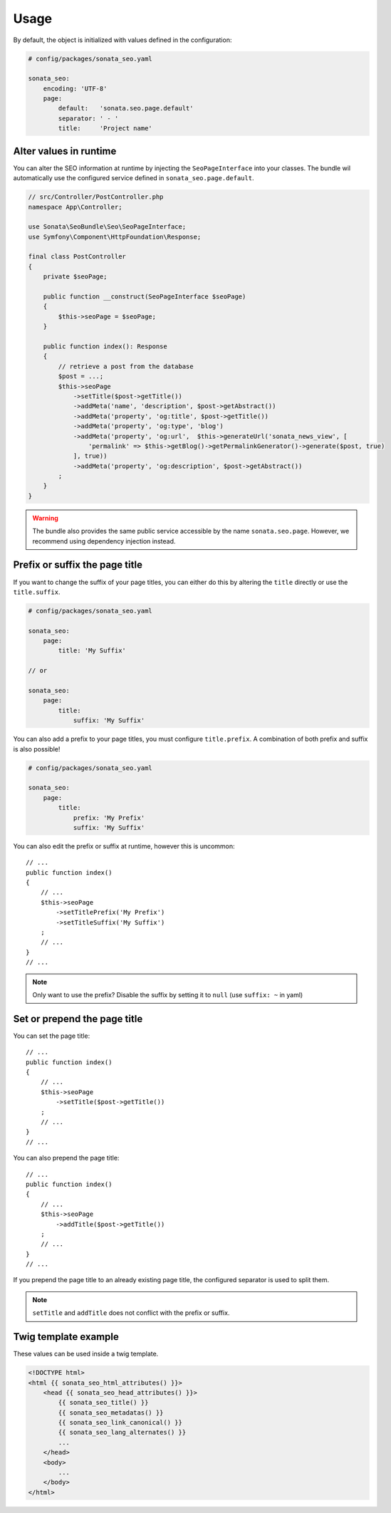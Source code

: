 Usage
=====

By default, the object is initialized with values defined in the configuration:

.. code-block:: yaml

    # config/packages/sonata_seo.yaml

    sonata_seo:
        encoding: 'UTF-8'
        page:
            default:   'sonata.seo.page.default'
            separator: ' - '
            title:     'Project name'

Alter values in runtime
-----------------------

You can alter the SEO information at runtime by injecting the ``SeoPageInterface``
into your classes. The bundle wil automatically use the configured service
defined in ``sonata_seo.page.default``.

.. code-block:: php

    // src/Controller/PostController.php
    namespace App\Controller;

    use Sonata\SeoBundle\Seo\SeoPageInterface;
    use Symfony\Component\HttpFoundation\Response;

    final class PostController
    {
        private $seoPage;

        public function __construct(SeoPageInterface $seoPage)
        {
            $this->seoPage = $seoPage;
        }

        public function index(): Response
        {
            // retrieve a post from the database
            $post = ...;
            $this->seoPage
                ->setTitle($post->getTitle())
                ->addMeta('name', 'description', $post->getAbstract())
                ->addMeta('property', 'og:title', $post->getTitle())
                ->addMeta('property', 'og:type', 'blog')
                ->addMeta('property', 'og:url',  $this->generateUrl('sonata_news_view', [
                    'permalink' => $this->getBlog()->getPermalinkGenerator()->generate($post, true)
                ], true))
                ->addMeta('property', 'og:description', $post->getAbstract())
            ;
        }
    }

.. warning::

    The bundle also provides the same public service accessible by the name
    ``sonata.seo.page``.
    However, we recommend using dependency injection instead.


Prefix or suffix the page title
-------------------------------

If you want to change the suffix of your page titles, you can either do
this by altering the ``title`` directly or use the ``title.suffix``.

.. code-block:: yaml

    # config/packages/sonata_seo.yaml

    sonata_seo:
        page:
            title: 'My Suffix'

    // or

    sonata_seo:
        page:
            title:
                suffix: 'My Suffix'

You can also add a prefix to your page titles, you must configure ``title.prefix``.
A combination of both prefix and suffix is also possible!

.. code-block:: yaml

    # config/packages/sonata_seo.yaml

    sonata_seo:
        page:
            title:
                prefix: 'My Prefix'
                suffix: 'My Suffix'

You can also edit the prefix or suffix at runtime, however this is uncommon::

    // ...
    public function index()
    {
        // ...
        $this->seoPage
            ->setTitlePrefix('My Prefix')
            ->setTitleSuffix('My Suffix')
        ;
        // ...
    }
    // ...

.. note::

    Only want to use the prefix?
    Disable the suffix by setting it to ``null`` (use ``suffix: ~`` in yaml)

Set or prepend the page title
-----------------------------

You can set the page title::

    // ...
    public function index()
    {
        // ...
        $this->seoPage
            ->setTitle($post->getTitle())
        ;
        // ...
    }
    // ...

You can also prepend the page title::

    // ...
    public function index()
    {
        // ...
        $this->seoPage
            ->addTitle($post->getTitle())
        ;
        // ...
    }
    // ...

If you prepend the page title to an already existing page title, the configured
separator is used to split them.

.. note::
    ``setTitle`` and ``addTitle`` does not conflict with the prefix or suffix.


Twig template example
---------------------

These values can be used inside a twig template.

.. code-block:: html+jinja

    <!DOCTYPE html>
    <html {{ sonata_seo_html_attributes() }}>
        <head {{ sonata_seo_head_attributes() }}>
            {{ sonata_seo_title() }}
            {{ sonata_seo_metadatas() }}
            {{ sonata_seo_link_canonical() }}
            {{ sonata_seo_lang_alternates() }}
            ...
        </head>
        <body>
            ...
        </body>
    </html>

